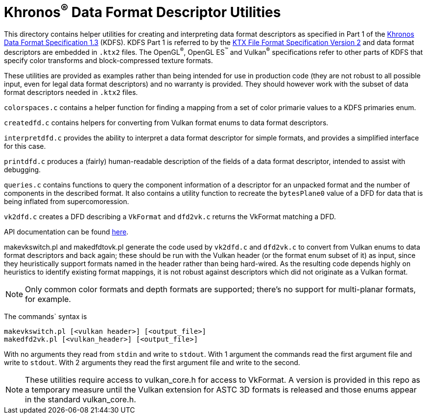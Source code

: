 // Copyright 2019-2020 The Khronos Group Inc.
//
// SPDX-License-Identifier: Apache-2.0

Khronos^®^ Data Format Descriptor Utilities
===========================================

This directory contains helper utilities for creating and
interpreting data format descriptors as specified in Part 1 of the
https://www.khronos.org/registry/DataFormat/specs/1.3/dataformat.1.3.html[Khronos
Data Format Specification 1.3] (KDFS). KDFS Part 1 is referred to by the
http://github.khronos.org/KTX-Specification/[KTX File Format
Specification Version 2] and data format descriptors are embedded
in `.ktx2` files.  The OpenGL^®^, OpenGL ES^™️^ and Vulkan^®^
specifications refer to other parts of KDFS that specify color
transforms and block-compressed texture formats.

These utilities are provided as examples rather than being intended for
use in production code (they are not robust to all possible
input, even for legal data format descriptors) and no warranty
is provided. They should however work with the subset of data format
descriptors needed in `.ktx2` files.

`colorspaces.c` contains a helper function for finding a mapping from a
set of color primarie values to a KDFS primaries enum.

`createdfd.c` contains helpers for converting from Vulkan format
enums to data format descriptors.

`interpretdfd.c` provides the ability to interpret a data format
descriptor for simple formats, and provides a simplified
interface for this case.

`printdfd.c` produces a (fairly) human-readable description of
the fields of a data format descriptor, intended to assist with
debugging.

`queries.c` contains functions to query the component information
of a descriptor for an unpacked format and the number of components
in the described format. It also contains a utility function to
recreate the `bytesPlane0` value of a DFD for data that is being
inflated from supercomoression.

`vk2dfd.c` creates a DFD describing a `VkFormat` and `dfd2vk.c`
returns the VkFormat matching a DFD.

API documentation can be found http://github.khronos.org/dfdutils/[here].

makevkswitch.pl and makedfdtovk.pl generate the code used by
`vk2dfd.c` and `dfd2vk.c` to convert from Vulkan enums to data
format descriptors and back again; these should be run with the
Vulkan header (or the format enum subset of it) as input, since
they heuristically support formats named in the header rather than
being hard-wired.  As the resulting code depends highly on
heuristics to identify existing format mappings, it is not robust
against descriptors which did not originate as a Vulkan format.

NOTE: Only common color formats and depth formats are
supported; there's no support for multi-planar formats, for
example.

The commands` syntax is
[source,sh]
----
makevkswitch.pl [<vulkan header>] [<output_file>]
makedfd2vk.pl [<vulkan_header>] [<output_file>]
----
With no arguments they read from `stdin` and write to `stdout`.
With 1 argument the commands read the first argument file and write
to `stdout`. With 2 arguments they read the first argument file and
write to the second.

[NOTE]
====
These utilities require access to vulkan_core.h for access to
VkFormat. A version is provided in this repo as a temporary measure
until the Vulkan extension for ASTC 3D formats is released and
those enums appear in the standard vulkan_core.h.
====

// vim: filetype=asciidoc ai expandtab tw=72 ts=4 sts=2 sw=2
